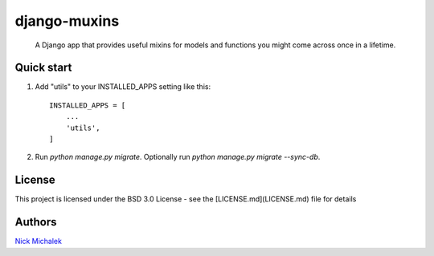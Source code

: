 =====
django-muxins
=====

 A Django app that provides useful mixins for models and functions you might come across once in a lifetime.

Quick start
-----------

1. Add "utils" to your INSTALLED_APPS setting like this::

    INSTALLED_APPS = [
        ...
        'utils',
    ]

2. Run `python manage.py migrate`. Optionally run `python manage.py migrate --sync-db`.


License
-----------
This project is licensed under the BSD 3.0 License - see the [LICENSE.md](LICENSE.md) file for details


Authors
-------
`Nick Michalek <https://nickmichalek.com>`_
